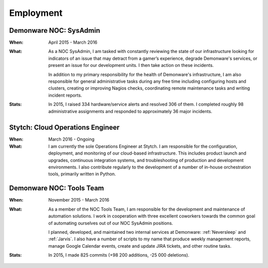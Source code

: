 Employment
==========


Demonware NOC: SysAdmin
-----------------------

:When:

    April 2015 - March 2016

:What:

    As a NOC SysAdmin, I am tasked with constantly reviewing the state of our
    infrastructure looking for indicators of an issue that may detract from a
    gamer’s experience, degrade Demonware's services, or present an issue for
    our development units. I then take action on these incidents.

    In addition to my primary responsibility for the health of Demonware's
    infrastructure, I am also responsible for general administrative tasks during
    any free time including configuring hosts and clusters, creating or improving
    Nagios checks, coordinating remote maintenance tasks and writing incident
    reports.

:Stats:

    In 2015, I raised 334 hardware/service alerts and resolved 306 of them. I
    completed roughly 98 administrative assignments and responded to approximately
    36 major incidents.

Stytch: Cloud Operations Engineer
---------------------------------

:When:

    March 2016 - Ongoing

:What:

    I am currently the sole Operations Engineer at Stytch. I am responsible for
    the configuration, deployment, and monitoring of our cloud-based infrastructure.
    This includes product launch and upgrades, continuous integration systems, and
    troubleshooting of production and development environments. I also contribute
    regularly to the development of a number of in-house orchestration tools,
    primarily written in Python.


Demonware NOC: Tools Team
-------------------------

:When:

    November 2015 - March 2016

:What:

    As a member of the NOC Tools Team, I am responsible for the development and
    maintenance of automation solutions. I work in cooperation with three
    excellent coworkers towards the common goal of automating ourselves out of
    our NOC SysAdmin positions.
    
    I planned, developed, and maintained two internal services at Demonware:
    :ref:`Neversleep` and :ref:`Jarvis`. I also have a number of scripts to my
    name that produce weekly management reports, manage Google Calendar events,
    create and update JIRA tickets, and other routine tasks.

:Stats:

    In 2015, I made 825 commits (+98 200 additions, -25 000 deletions).

